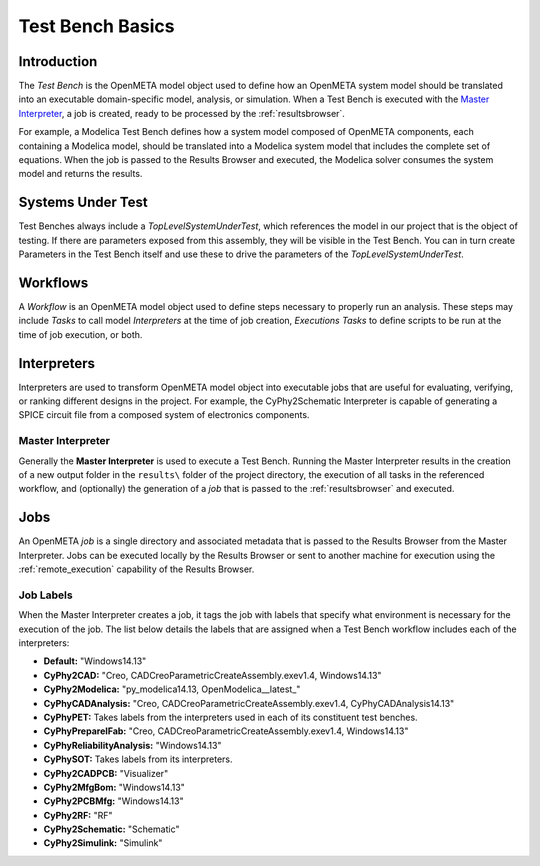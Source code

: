 .. _testbench_basics:

Test Bench Basics
=================

Introduction
------------

The *Test Bench* is the OpenMETA model object used to define how an
OpenMETA system model should be translated into an executable
domain-specific model, analysis, or simulation.
When a Test Bench is executed with the `Master Interpreter`_, a job is
created, ready to be processed by the :ref:`resultsbrowser`.

For example, a Modelica Test Bench defines how a system model composed of
OpenMETA components, each containing a Modelica model, should be translated
into a Modelica system model that includes the complete set of equations.
When the job is passed to the Results Browser and executed, the Modelica
solver consumes the system model and returns the results.

Systems Under Test
------------------

Test Benches always include a *TopLevelSystemUnderTest*, which references
the model in our project that is the object of testing. If there are
parameters exposed from this assembly, they will be visible in the Test
Bench. You can in turn create Parameters in the Test Bench itself and use
these to drive the parameters of the *TopLevelSystemUnderTest*.

Workflows
---------

A *Workflow* is an OpenMETA model object used to define steps necessary to
properly run an analysis. These steps may include *Tasks* to call 
model *Interpreters* at the time of job creation, *Executions Tasks* to
define scripts to be run at the time of job execution, or both.

.. _interpreters:

Interpreters
------------

Interpreters are used to transform OpenMETA model object into executable jobs
that are useful for evaluating, verifying, or ranking different
designs in the project.
For example, the CyPhy2Schematic Interpreter is capable of generating a
SPICE circuit file from a composed system of electronics components. 

.. _master_interpreter:

Master Interpreter
~~~~~~~~~~~~~~~~~~

Generally the **Master Interpreter** is used to execute a Test Bench.
Running the Master Interpreter results in the creation of a new output
folder in the ``results\`` folder of the project directory, the execution
of all tasks in the referenced workflow, and (optionally) the generation of
a *job* that is passed to the :ref:`resultsbrowser` and executed.

Jobs
----

An OpenMETA *job* is a single directory and associated metadata that is 
passed to the Results Browser from the Master Interpreter.
Jobs can be executed locally by the Results Browser or sent to another machine
for execution using the :ref:`remote_execution` capability of the Results
Browser.

.. _job_labels:

Job Labels
~~~~~~~~~~

When the Master Interpreter creates a job, it tags the job with labels
that specify what environment is necessary for the execution of the job.
The list below details the labels that are assigned when a Test Bench
workflow includes each of the interpreters:

-  **Default:** "Windows14.13"
-  **CyPhy2CAD:** "Creo, CADCreoParametricCreateAssembly.exev1.4,
   Windows14.13"
-  **CyPhy2Modelica:** "py_modelica14.13, OpenModelica__latest_"
-  **CyPhyCADAnalysis:** "Creo, CADCreoParametricCreateAssembly.exev1.4,
   CyPhyCADAnalysis14.13"
-  **CyPhyPET:** Takes labels from the interpreters used in each of its
   constituent test benches.
-  **CyPhyPrepareIFab:** "Creo, CADCreoParametricCreateAssembly.exev1.4,
   Windows14.13"
-  **CyPhyReliabilityAnalysis:** "Windows14.13"
-  **CyPhySOT:** Takes labels from its interpreters.
-  **CyPhy2CADPCB:** "Visualizer"
-  **CyPhy2MfgBom:** "Windows14.13"
-  **CyPhy2PCBMfg:** "Windows14.13"
-  **CyPhy2RF:** "RF"
-  **CyPhy2Schematic:** "Schematic"
-  **CyPhy2Simulink:** "Simulink"